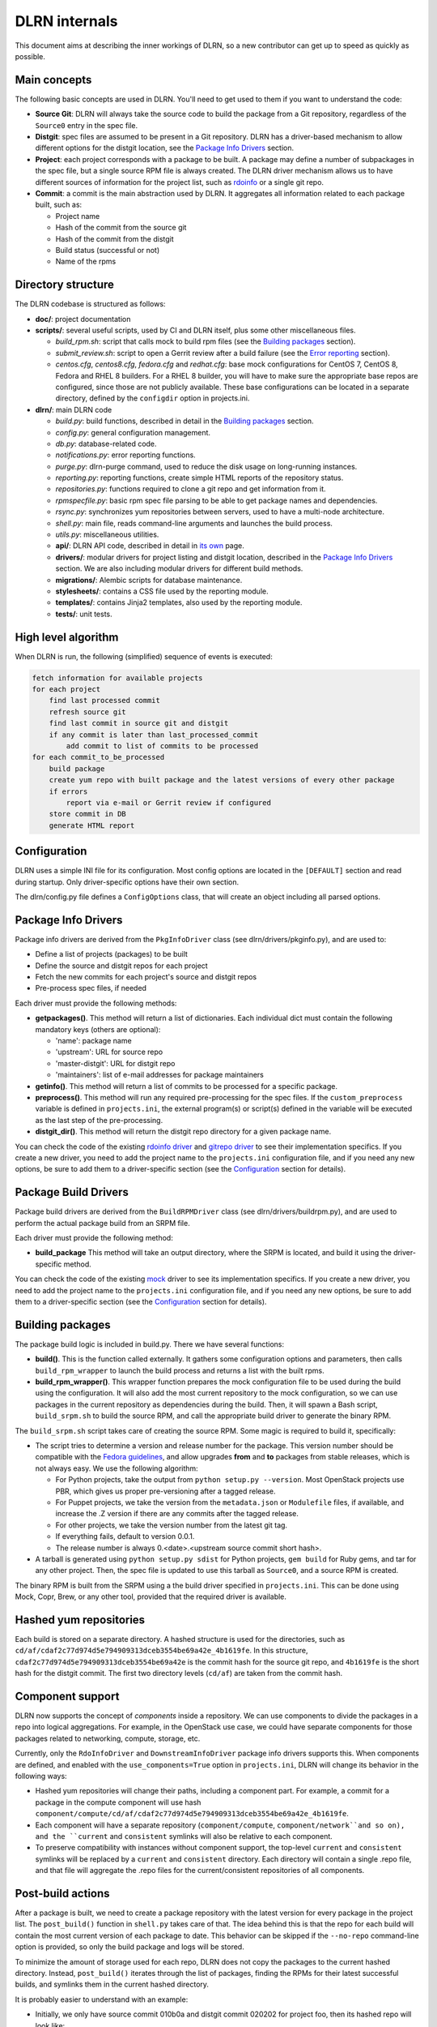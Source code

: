 ==============
DLRN internals
==============

This document aims at describing the inner workings of DLRN, so a new
contributor can get up to speed as quickly as possible.

*************
Main concepts
*************

The following basic concepts are used in DLRN. You'll need to get used to them
if you want to understand the code:

- **Source Git**: DLRN will always take the source code to build the package from a
  Git repository, regardless of the ``Source0`` entry in the spec file.

- **Distgit**: spec files are assumed to be present in a Git repository. DLRN has a
  driver-based mechanism to allow different options for the distgit location,
  see the `Package Info Drivers`_ section.

- **Project**: each project corresponds with a package to be built. A package may
  define a number of subpackages in the spec file, but a single source RPM file
  is always created. The DLRN driver mechanism allows us to have different
  sources of information for the project list, such as
  `rdoinfo <https://github.com/redhat-openstack/rdoinfo>`_ or a single git
  repo.

- **Commit**: a commit is the main abstraction used by DLRN. It aggregates all
  information related to each package built, such as:

  - Project name
  - Hash of the commit from the source git
  - Hash of the commit from the distgit
  - Build status (successful or not)
  - Name of the rpms

*******************
Directory structure
*******************

The DLRN codebase is structured as follows:

- **doc/**: project documentation
- **scripts/**: several useful scripts, used by CI and DLRN itself, plus some other
  miscellaneous files.

  * *build_rpm.sh*: script that calls mock to build rpm files (see the
    `Building packages`_ section).
  * *submit_review.sh*: script to open a Gerrit review after a build failure (see
    the `Error reporting`_ section).
  * *centos.cfg*, *centos8.cfg*, *fedora.cfg* and *redhat.cfg*: base mock
    configurations for  CentOS 7, CentOS 8, Fedora and RHEL 8 builders. For a RHEL 8
    builder, you will have to make sure the appropriate base repos are configured,
    since those are not publicly available. These base configurations can be located
    in a separate directory, defined by the ``configdir`` option in projects.ini.

- **dlrn/**: main DLRN code

  * *build.py*: build functions, described in detail in the `Building packages`_
    section.
  * *config.py*: general configuration management.
  * *db.py*: database-related code.
  * *notifications.py*: error reporting functions.
  * *purge.py*: dlrn-purge command, used to reduce the disk usage on long-running
    instances.
  * *reporting.py*: reporting functions, create simple HTML reports of the
    repository status.
  * *repositories.py*: functions required to clone a git repo and get information
    from it.
  * *rpmspecfile.py*: basic rpm spec file parsing to be able to get package names
    and dependencies.
  * *rsync.py*: synchronizes yum repositories between servers, used to have a
    multi-node architecture.
  * *shell.py*: main file, reads command-line arguments and launches the build
    process.
  * *utils.py*: miscellaneous utilities.
  * **api/**: DLRN API code, described in detail in `its own <api.html>`_ page.
  * **drivers/**: modular drivers for project listing and distgit location,
    described in the `Package Info Drivers`_ section. We are also including modular
    drivers for different build methods.
  * **migrations/**: Alembic scripts for database maintenance.
  * **stylesheets/**: contains a CSS file used by the reporting module.
  * **templates/**: contains Jinja2 templates, also used by the reporting module.
  * **tests/**: unit tests.

********************
High level algorithm
********************

When DLRN is run, the following (simplified) sequence of events is executed:

.. code-block:: none

    fetch information for available projects
    for each project
        find last processed commit
        refresh source git
        find last commit in source git and distgit
        if any commit is later than last_processed_commit
            add commit to list of commits to be processed
    for each commit_to_be_processed
        build package
        create yum repo with built package and the latest versions of every other package
        if errors
            report via e-mail or Gerrit review if configured
        store commit in DB
        generate HTML report

*************
Configuration
*************

DLRN uses a simple INI file for its configuration. Most config options are
located in the ``[DEFAULT]`` section and read during startup. Only
driver-specific options have their own section.

The dlrn/config.py file defines a ``ConfigOptions`` class, that will create an
object including all parsed options.

********************
Package Info Drivers
********************

Package info drivers are derived from the ``PkgInfoDriver`` class
(see dlrn/drivers/pkginfo.py), and are used to:

- Define a list of projects (packages) to be built
- Define the source and distgit repos for each project
- Fetch the new commits for each project's source and distgit repos
- Pre-process spec files, if needed

Each driver must provide the following methods:

- **getpackages()**. This method will return a list of dictionaries. Each
  individual dict must contain the following mandatory keys (others are
  optional):

  - 'name': package name
  - 'upstream': URL for source repo
  - 'master-distgit': URL for distgit repo
  - 'maintainers': list of e-mail addresses for package maintainers

- **getinfo()**. This method will return a list of commits to be processed for a
  specific package.

- **preprocess()**. This method will run any required pre-processing for the
  spec files. If the ``custom_preprocess`` variable is defined in ``projects.ini``,
  the external program(s) or script(s) defined in the variable will be executed as
  the last step of the pre-processing.

- **distgit_dir()**. This method will return the distgit repo directory for a
  given package name.

You can check the code of the existing
`rdoinfo driver <https://github.com/softwarefactory-project/DLRN/blob/master/dlrn/drivers/rdoinfo.py>`_
and `gitrepo driver <https://github.com/softwarefactory-project/DLRN/blob/master/dlrn/drivers/gitrepo.py>`_
to see their implementation specifics. If you create a new driver, you
need to add the project name to the ``projects.ini`` configuration file, and
if you need any new options, be sure to add them to a driver-specific section
(see the `Configuration`_ section for details).

*********************
Package Build Drivers
*********************

Package build drivers are derived from the ``BuildRPMDriver`` class
(see dlrn/drivers/buildrpm.py), and are used to perform the actual package
build from an SRPM file.

Each driver must provide the following method:

- **build_package** This method will take an output directory, where the SRPM
  is located, and build it using the driver-specific method.

You can check the code of the existing
`mock <https://github.com/softwarefactory-project/DLRN/blob/master/dlrn/drivers/mockdriver.py>`_
driver to see its implementation specifics. If you create a new driver, you
need to add the project name to the ``projects.ini`` configuration file, and
if you need any new options, be sure to add them to a driver-specific section
(see the `Configuration`_ section for details).

*****************
Building packages
*****************

The package build logic is included in build.py. There we have several
functions:

- **build()**. This is the function called externally. It gathers some
  configuration options and parameters, then calls ``build_rpm_wrapper`` to
  launch the build process and returns a list with the built rpms.

- **build_rpm_wrapper()**. This wrapper function prepares the mock configuration
  file to be used during the build using the configuration. It will also add
  the most current repository to the mock configuration, so we can use packages
  in the current repository as dependencies during the build. Then, it will
  spawn a Bash script, ``build_srpm.sh`` to build the source RPM, and call the
  appropriate build driver to generate the binary RPM.

The ``build_srpm.sh`` script takes care of creating the source RPM. Some magic is
required to build it, specifically:

- The script tries to determine a version and release number for the package.
  This version number should be compatible with the
  `Fedora guidelines <https://fedoraproject.org/wiki/Packaging:Versioning>`_,
  and allow upgrades **from** and **to** packages from stable releases, which is
  not always easy. We use the following algorithm:

  * For Python projects, take the output from ``python setup.py --version``.
    Most OpenStack projects use PBR, which gives us proper pre-versioning after a
    tagged release.
  * For Puppet projects, we take the version from the ``metadata.json`` or
    ``Modulefile`` files, if available, and increase the .Z version if there are
    any commits after the tagged release.
  * For other projects, we take the version number from the latest git tag.
  * If everything fails, default to version 0.0.1.
  * The release number is always 0.<date>.<upstream source commit short hash>.

- A tarball is generated using ``python setup.py sdist`` for Python projects,
  ``gem build`` for Ruby gems, and tar for any other project. Then, the spec file
  is updated to use this tarball as ``Source0``, and a source RPM is created.

The binary RPM is built from the SRPM using a the build driver specified in
``projects.ini``. This can be done using Mock, Copr, Brew, or any other tool,
provided that the required driver is available.

***********************
Hashed yum repositories
***********************
Each build is stored on a separate directory. A hashed structure is used for the
directories, such as ``cd/af/cdaf2c77d974d5e794909313dceb3554be69a42e_4b1619fe``.
In this structure, ``cdaf2c77d974d5e794909313dceb3554be69a42e`` is the commit hash
for the source git repo, and ``4b1619fe`` is the short hash for the distgit commit.
The first two directory levels (``cd/af``) are taken from the commit hash.

*****************
Component support
*****************

DLRN now supports the concept of *components* inside a repository. We can use
components to divide the packages in a repo into logical aggregations. For example,
in the OpenStack use case, we could have separate components for those packages
related to networking, compute, storage, etc.

Currently, only the ``RdoInfoDriver`` and ``DownstreamInfoDriver`` package info
drivers supports this. When components are defined, and enabled with the
``use_components=True`` option in ``projects.ini``, DLRN will change its behavior
in the following ways:

- Hashed yum repositories will change their paths, including a component part. For
  example, a commit for a package in the compute component will use hash
  ``component/compute/cd/af/cdaf2c77d974d5e794909313dceb3554be69a42e_4b1619fe``.
- Each component will have a separate repository (``component/compute``,
  ``component/network``and so on), and the ``current`` and ``consistent`` symlinks
  will also be relative to each component.
- To preserve compatibility with instances without component support, the top-level
  ``current`` and ``consistent`` symlinks will be replaced by a ``current`` and
  ``consistent`` directory. Each directory will contain a single .repo file, and
  that file will aggregate the .repo files for the current/consistent repositories
  of all components.

******************
Post-build actions
******************

After a package is built, we need to create a package repository with the latest
version for every package in the project list. The ``post_build()`` function in
``shell.py`` takes care of that. The idea behind this is that the repo for each
build will contain the most current version of each package to date. This
behavior can be skipped if the ``--no-repo`` command-line option is provided, so
only the build package and logs will be stored.

To minimize the amount of storage used for each repo, DLRN does not copy the
packages to the current hashed directory. Instead, ``post_build()`` iterates
through the list of packages, finding the RPMs for their latest successful
builds, and symlinks them in the current hashed directory.

It is probably easier to understand with an example:

- Initially, we only have source commit 010b0a and distgit commit 020202 for
  project foo, then its hashed repo will look like:

  .. code-block:: bash

     01/0b/010b0a_020202/foo-<version>.el7.centos.noarch.rpm

- Then, we build project bar, with source commit 030303 and distgit
  commit 040404. Its hashed repo will be:

  .. code-block:: bash

     03/03/030303_040404/bar-<version>.el7.centos.noarch.rpm
     03/03/030303_040404/foo-<version>.el7.centos.noarch.rpm -> ../../../01/0b/010b0a_020202/foo-<version>.el7.centos.noarch.rpm

  And the same process will be followed for every new package.

***************
Error reporting
***************

DLRN allows two different ways to notify build errors, both included in
notifications.py:

- A notification e-mail, sent using the ``sendnotifymail()`` function. The mail
  recipient list is taken from the ``maintainers`` project property.
- A Gerrit review. This option makes use of a utility script
  ``submit_review.sh`` and the configured options in options.ini to create the
  review. It also adds the project maintainers to the generated review.

*************
API internals
*************

The API is described in detail in `its own <api.html>`_ documentation.
